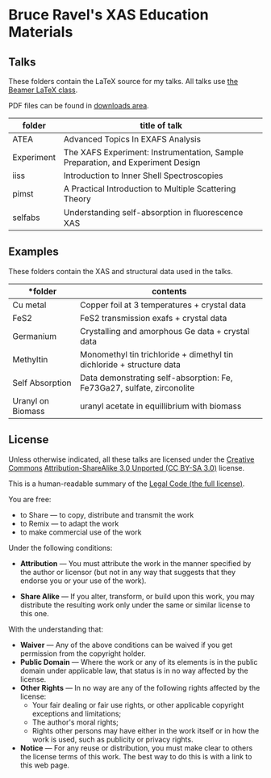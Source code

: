 
* Bruce Ravel's XAS Education Materials

** Talks

These folders contain the LaTeX source for my talks.  All talks use
[[https://bitbucket.org/rivanvx/beamer/wiki/Home][the Beamer LaTeX class]].

PDF files can be found in [[https://github.com/bruceravel/XAS-Education/downloads][downloads area]].

 | *folder*   | *title of talk*                                                                 |
 |------------+---------------------------------------------------------------------------------|
 | ATEA       | Advanced Topics In EXAFS Analysis                                               |
 | Experiment | The XAFS Experiment: Instrumentation, Sample Preparation, and Experiment Design |
 | iiss       | Introduction to Inner Shell Spectroscopies                                      |
 | pimst      | A Practical Introduction to Multiple Scattering Theory                          |
 | selfabs    | Understanding self-absorption in ﬂuorescence XAS                                |

** Examples

These folders contain the XAS and structural data used in the talks.

 | *folder           | *contents*                                                             |
 |-------------------+------------------------------------------------------------------------|
 | Cu metal          | Copper foil at 3 temperatures + crystal data                           |
 | FeS2              | FeS2 transmission exafs + crystal data                                 |
 | Germanium         | Crystalling and amorphous Ge data + crystal data                       |
 | Methyltin         | Monomethyl tin trichloride + dimethyl tin dichloride + structure data  |
 | Self Absorption   | Data demonstrating self-absorption: Fe, Fe73Ga27, sulfate, zirconolite |
 | Uranyl on Biomass | uranyl acetate in equillibrium with biomass                            |

** License

Unless otherwise indicated, all these talks are licensed under the [[http://creativecommons.org/][Creative Commons]]
[[http://creativecommons.org/licenses/by-sa/3.0/][Attribution-ShareAlike 3.0 Unported (CC BY-SA 3.0)]] license.

This is a human-readable summary of the [[http://creativecommons.org/licenses/by-sa/3.0/legalcode][Legal Code (the full license)]].
 
You are free:

 * to Share — to copy, distribute and transmit the work
 * to Remix — to adapt the work
 * to make commercial use of the work

Under the following conditions:

 * *Attribution* — You must attribute the work in the manner specified
   by the author or licensor (but not in any way that suggests that they
   endorse you or your use of the work).

 * *Share Alike* — If you alter, transform, or build upon this work,
   you may distribute the resulting work only under the same or
   similar license to this one.

With the understanding that:

 * *Waiver* — Any of the above conditions can be waived if you get
   permission from the copyright holder.
 * *Public Domain* — Where the work or any of its elements is in the
   public domain under applicable law, that status is in no way
   affected by the license.
 * *Other Rights* — In no way are any of the following rights affected
   by the license:
    + Your fair dealing or fair use rights, or other applicable copyright exceptions and limitations;
    + The author's moral rights;
    + Rights other persons may have either in the work itself or in how the work is used, such as publicity or privacy rights.
 * *Notice* — For any reuse or distribution, you must make clear to
   others the license terms of this work. The best way to do this is
   with a link to this web page.
